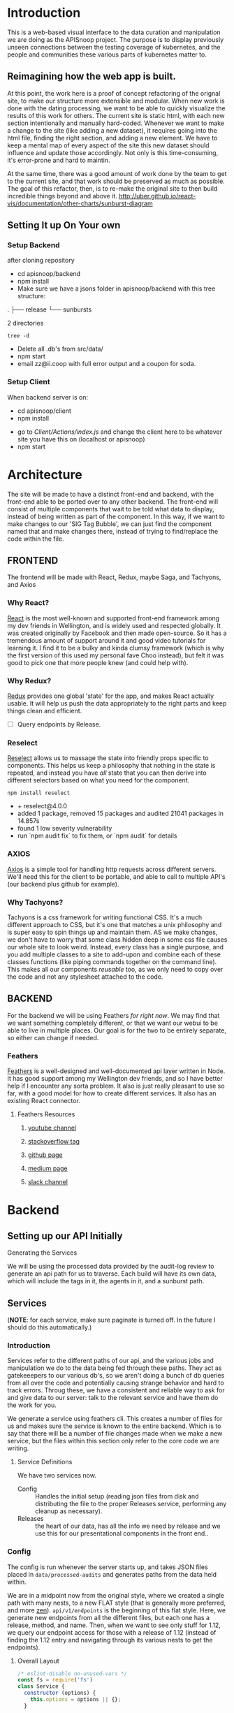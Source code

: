 #+NAME: APISnoop WebUI
#+AUTHOR: Zach Mandeville
#+EMAIL: zz@ii.coop
#+TODO: TODO(t) NEXT(n) IN-PROGRESS(i) BLOCKED(i) | DONE(d) DONE-AND-SHARED(!)
#+PROPERTY: header-args :dir (file-name-directory buffer-file-name)
#+XPROPERTY: header-args:shell :results silent
#+XPROPERTY: header-args:shell :exports code
#+XPROPERTY: header-args:shell :wrap "SRC text"
#+PROPERTY: header-args:tmate :socket "/tmp/.zz-left.isocket"
#+PROPERTY: header-args:tmate :session api:main

* Introduction
  This is a web-based visual interface to the data curation and manipulation we are doing as the APISnoop project.  The purpose is to display previously unseen connections between the testing coverage of kubernetes, and the people and communities these various parts of kubernetes matter to.
** Reimagining how the web app is built.
   At this point, the work here is a proof of concept refactoring of the orignal site, to make our structure more extensible and modular.  When new work is done with the dating processing, we want to be able to quickly visualize the results of this work for others.  The current site is static html, with each new section intentionally and manually hard-coded. Whenever we want to make a change to the site (like adding a new dataset), it requires going into the html file, finding the right section, and adding a new element.  We have to keep a mental map of every aspect of the site this new dataset should influence and update those accordingly.  Not only is this time-consuming, it's error-prone and hard to maintin.

   At the same time, there was a good amount of work done by the team to get to the current site, and that work should be preserved as much as possible.  The goal of this refactor, then, is to re-make the original site to then build incredible things beyond and above it.
http://uber.github.io/react-vis/documentation/other-charts/sunburst-diagram
** Setting It up On Your own
*** Setup Backend
 after cloning repository
- cd apisnoop/backend
- npm install
- Make sure we have a jsons folder in apisnoop/backend with this tree structure:
#+RESULTS: File Structure
:RESULTS:
.
├── release
└── sunbursts

2 directories
:END:
#+NAME: File Structure
#+BEGIN_SRC shell :dir ./backend/jsons :results output raw drawer
tree -d
#+END_SRC
- Delete all .db's from src/data/
- npm start
- email zz@ii.coop with full error output and a coupon for soda.

*** Setup Client
    When backend server is on:
    - cd apisnoop/client
    - npm install
    # - figure out how to point to subheadings
    - go to [[Client/Actions/index.js]]   and change the client here to be whatever site you have this on (localhost or apisnoop)
    - npm start

* Architecture
The site will be made to have a distinct front-end and backend, with the front-end able to be ported over to any other backend.
The front-end will consist of multiple components that wait to be told what data to display, instead of being written as part of the component.  In this way, if we want to make changes to our 'SIG Tag Bubble', we can just find the component named that and make changes there, instead of trying to find/replace the code within the file.
** FRONTEND
The frontend will be made with React, Redux, maybe Saga, and Tachyons, and Axios
*** Why React?
    [[https://reactjs.org/][React]] is the most well-known and supported front-end framework among my dev friends in Wellington, and is widely used and respected globally.  It was created originally by Facebook and then made open-source.  So it has a tremendous amount of support around it and good video tutorials for learning it.  I find it to be a bulky and kinda clumsy framework (which is why the first version of this used my personal fave Choo instead), but felt it was good to pick one that more people knew (and could help with).

*** Why Redux?
   [[https://redux.js.org/][Redux]]  provides one global 'state' for the app, and makes React actually usable.  It will help us push the data appropriately to the right parts and keep things clean and efficient.

    - [ ] Query endpoints by Release.
*** Reselect
   [[https://github.com/reduxjs/reselect][Reselect]]  allows us to massage the state into friendly props specific to components.  This helps us keep a philosophy that nothing in the state is repeated, and instead you have //all// state that you can then derive into different selectors based on what you need for the component.
   #+NAME: install Reselect
   #+BEGIN_SRC shell :dir ./client :results output list raw
npm install reselect
   #+END_SRC

   #+RESULTS: install Reselect
   - + reselect@4.0.0
   - added 1 package, removed 15 packages and audited 21041 packages in 14.857s
   - found 1 low severity vulnerability
   - run `npm audit fix` to fix them, or `npm audit` for details

*** AXIOS
   [[https://www.npmjs.com/package/axios][Axios]] is a simple tool for handling http requests across different servers.  We'll need this for the client to be portable, and able to call to multiple API's (our backend plus github for example).
*** Why Tachyons?
    Tachyons is a css framework for writing functional CSS.  It's a much different approach to CSS, but it's one that matches a unix philosophy and is super easy to spin things up and maintain them.  AS we make changes, we don't have to worry that some class hidden deep in some css file causes our whole site to look weird.  Instead, every class has a single purpose, and you add multiple classes to a site to add-upon and combine each of these classes functions (like piping commands together on the command line).  This makes all our components //reusable// too, as we only need to copy over the code and not any stylesheet attached to the code.
** BACKEND
   For the backend we will be using Feathers //for right now//.  We may find that we want something completely different, or that we want our webui to be able to live in multiple places.  Our goal is for the two to be entirely separate, so either can change if needed.
*** Feathers
    [[https://feathersjs.com/][Feathers]] is a well-designed and well-documented api layer written in Node.  It has good support among my Wellington dev friends, and so I have better help if I encounter any sorta problem.  It also is just really pleasant to use so far, with a good model for how to create different services.  It also has an existing React connector.
**** Feathers Resources
***** [[https://www.youtube.com/playlist?list=PLwSdIiqnDlf_lb5y1liQK2OW5daXYgKOe][youtube channel]]
***** [[https://stackoverflow.com/questions/tagged/feathersjs][stackoverflow tag]]
***** [[https://github.com/issues?utf8=%25E2%259C%2593&q=is%253Aopen+is%253Aissue+user%253Afeathersjs+][github page]]
***** [[https://blog.feathersjs.com/][medium page]]
***** [[http://slack.feathersjs.com/][slack channel]]

* Backend
** Setting up our API Initially
**** Generating the Services
     We will be using the processed data provided by the audit-log review to generate an api path for us to traverse.  Each build will have its own data, which will include the tags in it, the agents in it, and a sunburst path.
** Services
   (**NOTE**: for each service, make sure paginate is turned off.  In the future I should do this automatically.)
*** Introduction

Services refer to the different paths of our api, and the various jobs and manipulation we do to the data being fed through these paths.  They act as gatekeeepers to our various db's, so we aren't doing a bunch of db queries from all over the code and potentially causing strange behavior and hard to track errors.  Throug these, we have a consistent and reliable way to ask for and give data to our server: talk to the relevant service and have them do the work for you.

We generate a service using feathers cli.  This creates a number of files for us and makes sure the service is known to the entire backend.  Which is to say that there will be a number of file changes made when we make a new service, but the files within this section only refer to the core code we are writing.
**** Service Definitions
   We have two services now.
 - Config :: Handles the initial setup (reading json files from disk and distributing the file to the proper Releases service, performing any cleanup as necessary).
 - Releases ::  the heart of our data, has all the info we need by release and we use this for our presentational components in the front end..
*** Config
    :PROPERTIES:
    :header-args: :noweb yes :tangle ./backend/src/services/config/config.class.js
    :END:
   The config is run whenever the server starts up, and takes JSON files placed in ~data/processed-audits~ and generates paths from the data held within.

   We are in a midpoint now from the original style, where we created a single path with many nests, to a new FLAT style (that is generally more preferred, and more [[https://zen-of-python.info/][zen]]).  ~api/v1/endpoints~ is the beginning of this flat style.  Here, we generate new endpoints from all the different files, but each one has a release, method, and name.  Then, when we want to see only stuff for 1.12, we query our endpoint access for those with a release of 1.12 (instead of finding the 1.12 entry and navigating through its various nests to get the endpoints).
**** Overall Layout
     #+NAME: config.class.js layout
     #+BEGIN_SRC js
       /* eslint-disable no-unused-vars */
       const fs = require('fs')
       class Service {
         constructor (options) {
           this.options = options || {};
         }

         async setup (app, params) {
           populateReleases(app,'./data/processed-audits')
         }
       }

       <<Define populateReleases>>

       module.exports = function (options) {
         return new Service(options);
       };

       module.exports.Service = Service;
    #+END_SRC

We only have a single method here, which is setup.  We don't want this to be an accessible path, we are just using it to run through commands when the server first starts up.  In this case, we run a command that looks in a directory for processed JSons and puts each file into its own entry in our releases api path.
**** Define populateReleases
     #+NAME: Define populateReleases
     #+BEGIN_SRC js :tangle no
       function populateReleases (app, dir)  {
         var processedAudits = fs.readdirSync(dir)
         for (var i = 0; i < processedAudits.length; i++) {
           var fileName = processedAudits[i]
           var releaseJson = fs.readFileSync(`${dir}/${fileName}`, 'utf-8')
           var releaseData = JSON.parse(releaseJson)
           addEntryToEndpointService(app, fileName, releaseData)
           addEntryToTestService(app, fileName, releaseData)
         }
       }

       // I think we will not need this soon.
       async function addEntryToReleaseService (app, fileName, releaseData) {
         var service = app.service('/api/v1/releases')
         var name = fileName.replace('-processed-audit.json', '')
         var existingEntry = await service.find({query:{name}})
         if (existingEntry.length === 0) {
           service.create({name: name, data: releaseData})
         } else {
           service.update(existingEntry[0]._id, {name: name, data: releaseData})
         }
       }

       async function addEntryToEndpointService (app, fileName, releaseData) {
         var service = app.service('/api/v1/endpoints')
         var release = fileName.replace('-processed-audit.json', '')
         var endpointNames = Object.keys(releaseData.endpoints)
         for (var endpointName of endpointNames) {
           var endpointMethods = Object.keys(releaseData.endpoints[endpointName])
           for (var endpointMethod of endpointMethods) {
             var rawEndpoint = releaseData.endpoints[endpointName][endpointMethod]
             var endpoint = {
               name: endpointName,
               method: endpointMethod,
               release: release,
               level: rawEndpoint.level,
               test_tags: rawEndpoint.test_tags,
               description: rawEndpoint.desc,
               path: rawEndpoint.path,
               category: rawEndpoint.cat,
               isTested: rawEndpoint.counter > 0
             }
             // An endpoint is unique by name, release, method.
             var existingEntry = await service.find({
               query:{
                 name: endpoint.name,
                 method: endpoint.method,
                 release: endpoint.release
               }
             })
             if (existingEntry.length === 0) {
               await service.create(endpoint)
             } else {
               await service.update(existingEntry[0]._id, endpoint)
             }
           }
         }
       }

       async function addEntryToTestService (app, fileName, releaseData) {
         var service = app.service('/api/v1/tests')
         var release = fileName.replace('-processed-audit.json', '')
         var testNames = Object.keys(releaseData.test_sequences)
         for (var testName of testNames) {
           var testSequence = releaseData.test_sequences[testName]
           var test = {
             name: testName,
             sequence: testSequence,
             release: release
           }
           // An test is unique by testName and Release.
           var existingEntry = await service.find({
             query:{
               name: test.name,
               release: test.release
             }
           })
           if (existingEntry.length === 0) {
             await service.create(test)
           } else {
             await service.update(existingEntry[0]._id, test)
           }
         }
       }

     #+END_SRC

     This will read the file and send the data to our releases service, but releaes will reject it by default because some of the fiels in the data have periods and our database does not like that.  So we add a hook to Releases that takes this data given to it and changes it's peirods to underscores before trying to add it to the database.  We generated the hook using feathers/cli, setting it to be before any create or update action...meaning it manipualtes the file BEFORE it is added to the db through CREATE or UPDATE
*** Releases
    The file that handles this service is boilerplate feathers, so we will use this section to write and discuss the hooks used as part of the releases service.
**** cleanReleaseData
     :PROPERTIES:
     :header-args: :noweb yes :tangle ./backend/src/hooks/clean-release-data.js
     :END:
    #+NAME clean-release-data.js
    #+BEGIN_SRC js
      const _ = require('lodash')

      module.exports = function (options = {}) {
        return async context => {
          var data = context.data.data
          data = cleanUp(data)
          context.data = {name: context.data.name, data: data}
          return context;
        }
      }

      function cleanUp (obj) {
        var cleanObj = {}
        for (key in obj) {
          if (_.isPlainObject(obj[key])) {
            cleanObj[key.replace(/\./g,'_')] = cleanUp(obj[key])
          } else {
            cleanObj[key.replace(/\./g,'_')] = obj[key]
          }
        }
        return cleanObj
      }
    #+END_SRC

* Client
  :PROPERTIES:
  :header-args: :dir ./client
  :END:
  The client will be all the files that bundle up into a bundle.js file that is called on our index.html page.  In other words, the FRONTEND
** Running the Client
  In the web ui folder:
 ===
 cd client
 npm install
 npm start
 ===
 Then navigate to localhost:3000, if it isn't already opened for you.
** File Structure

    Our client is set up as so...
    #+NAME: Our Directory Structure
    #+BEGIN_SRC shell :dir ./client :results output verbatim drawer replace
   tree  -I 'node_modules' -d
    #+END_SRC

    #+RESULTS: Our Directory Structure
    :RESULTS:
    .
    ├── public
    └── src
        ├── actions
        ├── components
        ├── css
        ├── lib
        ├── pages
        ├── reducers
        └── selectors

    9 directories
    :END:

    The core work is done in the src folder. Public holds our stylesheets and assets, and build holds everything when we set it up for production.

 Within our Src, file:
 - Actions manage calls to the app's state, requesting new data.
 - Components are modular parts of our UI, like dropdown boxes and navbars and such.
 - Pages are collections of components that display based on the route of the site and the actions of the user.  They are similar to html pages.
 - reducers listens to actions and the payload of data they contain and reducer that data into a single state tree for the app.  This is the data being called upon in the components.
 - Sagas are not being used yet.
** Setup
*** Creation
**** initial react app
     We are going to use the default app style (because we want this to be familiar to others), and luckily there's an npm module to create react apps for us to do just that!
     #+NAME: Create React App
     #+BEGIN_SRC sh :dir ./client :results output
       npx create-react-app client
     #+END_SRC
     #+RESULTS: Create React App
**** dependencies
     :PROPERTIES:
     :header-args: :noweb yes :dir ./client
     :END:
    We want to add some adaptors for react to use redux //and// feathers //and// tachyons
    #+NAME: install dependencies
    #+BEGIN_SRC shell :results output verbatim drawer
      npm install --save \
          @feathersjs/client \
          feathers-localstorage \
          feathers-redux \
          react-dom \
          react-redux \
          react-router \
          react-router-redux \
          react-router-dom \
          redux \
          redux-thunk \
          redux-devtools-extension \
          redux-saga \
          superagent \
          d3
    #+END_SRC

    #+RESULTS: install dependencies
    :RESULTS:
    + react-dom@16.5.2
    + react-router@4.3.1
    + feathers-localstorage@3.0.0
    + react-redux@5.0.7
    + redux@4.0.0
    + superagent@4.0.0-beta.5
    + redux-saga@0.16.0
    + react-router-redux@4.0.8
    + @feathersjs/client@3.7.3
    added 11 packages from 11 contributors, updated 5 packages and audited 14613 packages in 12.257s
    found 0 vulnerabilities

    :END:
**** file structure
     Within our client we want to manage our various components, the actions they can call upon, and the reducers that turn all these actions into a single state of the app. These dont' come with the basic react app, so we'll create them.
     We also want to delete any of the default react icons or CSS stuff and move our App.js into a component (cos that's what it is.
     #+BEGIN_SRC sh :results output
       cd src
       rm App.css index.css logo.svg
       mkdir components actions reducers sagas
       mv App.js components
       cd ..
       tree -I 'node_modules'
     #+END_SRC
     #+RESULTS:
     #+begin_example
     .
     ├── README.md
     ├── package-lock.json
     ├── package.json
     ├── public
     │   ├── favicon.ico
     │   ├── index.html
     │   └── manifest.json
     ├── src
     │   ├── App.test.js
     │   ├── actions
     │   ├── components
     │   │   └── App.js
     │   ├── index.js
     │   ├── reducers
     │   ├── registerServiceWorker.js
     │   └── sagas
     └── yarn.lock

     5 directories, 11 files
     #+end_example

*** Adding Tachyons
    We want to bring tachyons right into our app, installing it through node.  This way we have full access to the css library without relying on outside links and this library is as up-to-date as possible(or rather, v. easy to stay up to date.)  I am following the guide for react that tachyons listed[[https://github.com/tachyons-css/tachyons-and-react][ on their github page.]]
**** Install Tachyons and Sheetify
     I wont' be using sheetify right now, but the goal is to use it upon a refactor (when we've moved away from webpack to browseriy)
     #+NAME: Install Tachyons
     #+BEGIN_SRC shell :dir ./client :results output verbatim drawer
       npm install --save tachyons tachyons-cli sheetify
     #+END_SRC

     #+RESULTS: Install Tachyons
     :RESULTS:
     + tachyons-cli@1.3.2
     + tachyons@4.11.1
     + sheetify@7.3.3
     added 31 packages from 18 contributors, updated 2 packages, moved 3 packages and audited 20856 packages in 29.843s
     found 1 low severity vulnerability
       run `npm audit fix` to fix them, or `npm audit` for details
     :END:
**** Find Home for CSS
     #+NAME: Find Home for CSS
     #+BEGIN_SRC shell :dir ./client/src :results output verbatim drawer
       mkdir css
       echo '@import "tachyons"' > css/app.css
       tree css
     #+END_SRC

     #+RESULTS: Find Home for CSS
     :RESULTS:
     css
     └── app.css

     0 directories, 1 file
     :END:
**** Add CSS scripts
 I'll add a couple additions to our package.json (this is best outlined in the github link)
** index.js
   :PROPERTIES:
   :header-args: :noweb yes :tangle ./client/src/index.js
   :END:
   The entry point of the app.  This is what gets mounted to our index.html page, and then leads us into the rest of the frontend.  So we want to make a nice package to mount that has our redux store and our react app bundled up together.
*** Requirements
    #+NAME: Requirements
    #+BEGIN_SRC js
      import React from 'react'
      import ReactDOM from 'react-dom'
      import { BrowserRouter } from 'react-router-dom'
      import './index.css'

      import {Provider} from 'react-redux'

      import App from './components/App'
      import store from './store.js'
      import registerServiceWorker from './lib/service-workers'

    #+END_SRC
*** index mounted to dom.
Here we define the wrapped up chunk of code that will be mounted to the 'root' id in our index.html page, and flower into the full app
#+NAME: main index.js
#+BEGIN_SRC js
  ReactDOM.render(
      <BrowserRouter>
      <Provider store={store}>
      <App />
      </Provider>
      </BrowserRouter>,
    document.getElementById('root')
  )
    registerServiceWorker()
#+END_SRC
** Our App(app.js)
   :PROPERTIES:
   :header-args: :noweb yes :tangle ./client/src/components/App.js
   :END:
***** Introduction
    The app component is often seen as the 'layout template' for the frontend.  Anything we want to be displayed at all times should go here (e.g. a header and navbar).  The app component will also handle the navigation between the different components, based on routes given.

    This is a 'single-page-app' which means: to the server, we are only showing a single html page, the index.html.  Within this page we have javascript code running that renders different views dynamically, based on what the site visitor wants to see.  We can give these views the format of a URL, so it appears like we are going to different pages within apisnoop (and so we can share specific urls to others), but it's all really a continually transforming bit of Javascript.
***** Requirements
   #+NAME: Import React
   #+BEGIN_SRC js
     import React, { Component } from 'react'
     import { connect } from 'react-redux'
     import { Route } from 'react-router-dom'
     import { createStructuredSelector } from 'reselect'


     import { selectReleaseNamesFromEndpoints, selectIsEndpointsReady } from '../selectors'
     import { fetchEndpoints } from '../actions/endpoints'
     import { doFetchTests } from '../actions/tests'
     import { changeActiveRoute } from '../actions/routes'

     import Header from './header'
     import Footer from './footer'
     import ReleasesList from './releases-list.js'
     import MainPage from '../pages/main-page.js'
   #+END_SRC
 We'll start by bringing in React and its Component class-we inherit all the features of this class when we render our own components, which gives them all the power we may not see at first.  We also bring in connect, which will connect our react ui to the front-end's state; which lets us dynamically change what's displayed based on the data being fed it.

We are doing this because we want to have navigation links for the different releases, that will show a sunburst graph per release.  We don't know what these release_names will be though, and so we'll fetch them from the db and dynamically build our navlinks from them.

 Next, we'll bring in react's smart navigation.  These are what make the app appear to be multiple pages.

We will grab our release names from the database and use that to build out our navigation links dynamically.


 Lastly, we bring in our different pages, which we can navigate between using a nice lil' tab and navlinks..

I think this will end up that we use MainPage multiple times, feeding in props as url params.  So the main page will always show a sunburst graph, and a list of tests to click into, but what data is being fed that is based on the route we are going on.

***** The overall Layout
      The general shape of this template is here:
    #+NAME: App Layout
    #+BEGIN_SRC js
      class App extends Component {
        componentDidMount(){
          this.props.fetchEndpoints()
          this.props.doFetchTests()
        }

        render(){
          const {releaseNames, endpointsReady, changeActiveRoute } = this.props

          return (
            <div id='app'>
              <Header />
              {endpointsReady &&
               <ReleasesList
                 releases={releaseNames}
                 selected='master'
                 changeActiveRoute={changeActiveRoute}
               /> }
        <Route exact path='/' component={MainPage} />
        <Route exact path='/:release' component={MainPage} />
              <Footer />
            </div>
          )
        }
      }

      export default connect(
        createStructuredSelector({
          releaseNames: selectReleaseNamesFromEndpoints,
          endpointsReady: selectIsEndpointsReady
        }),
        {fetchEndpoints,
         doFetchTests,
         changeActiveRoute})(App)
    #+END_SRC

** Pages
    We are following a convention where, if a component acts as its own route and holds many different components within it, then it's called a page.  Think of navigating between different pages in a site, and each one is made up of several diff. section.  It is the same here, just that we are navigating between JS dispalying different Page components.
**** MainPage
     :PROPERTIES:
     :header-args: :noweb yes :tangle ./client/src/pages/main-page.js
     :END:
     This page will hold the different areas for release--it's sunburst, and its list of test names.  We can add additional Segments here too, as our visualizations expand.
       #+BEGIN_SRC js
         import React, { Component } from 'react'
         import { connect } from 'react-redux'
         import { createStructuredSelector } from 'reselect'

         import { focusChart, unfocusChart } from '../actions/charts'
         import { doChooseActiveTest } from '../actions/tests'

         import {
           selectActiveRoute,
           selectActiveTest,
           selectEndpointsWithTestCoverage,
           selectFocusPathAsArray,
           selectFocusPathAsString,
           selectInteriorLabel,
           selectReleaseNamesFromEndpoints,
           selectRouteChange,
           selectIsSunburstReady,
           selectIsTestsReady,
           selectSunburstByReleaseWithSortedLevel,
           selectTestsByReleaseAndName
         } from '../selectors'

         import SunburstSegment from '../components/sunburst-segment'
         import TestsContainer from '../components/tests-container'

         class MainPage extends Component {
           render(){
             const {
               activeRoute,
               activeTest,
               doChooseActiveTest,
               focusChart,
               focusPath,
               focusPathAsString,
               interiorLabel,
               isSunburstReady,
               isTestsReady,
               routeChange,
               sunburstByRelease,
               testsByRelease
             } = this.props

             const releaseBasedOnRoute = this.props.location.pathname.replace('/','')

             return (
                 <main id='main-splash' className='min-vh-100'>
                 <h2>You are doing a good job.</h2>
                 {isSunburstReady && <SunburstSegment
                  sunburst={{
                    data: routeChange ? sunburstByRelease.dataByRelease[activeRoute]
                      : sunburstByRelease.dataByRelease[releaseBasedOnRoute]
                  }}
                  focusChart={focusChart}
                  unfocusChart={this.props.unfocusChart}
                  release= {activeRoute}
                  focusPath={focusPath}
                  focusPathAsString={focusPathAsString}
                  interiorLabel={interiorLabel}
                  />
                 }
               {(isTestsReady && testsByRelease[activeRoute]) &&
                <div>
                 <TestsContainer
                   tests={testsByRelease[activeRoute]}
                   activeTest={activeTest}
                   chooseActiveTest={doChooseActiveTest}
                 />
                </div>}
               </main>
             )
           }
         }

         export default connect(
           createStructuredSelector({
             activeRoute: selectActiveRoute,
             activeTest: selectActiveTest,
             endpoints: selectEndpointsWithTestCoverage,
             focusPath: selectFocusPathAsArray,
             focusPathAsString: selectFocusPathAsString,
             isSunburstReady: selectIsSunburstReady,
             isTestsReady: selectIsTestsReady,
             interiorLabel: selectInteriorLabel,
             releaseNames: selectReleaseNamesFromEndpoints,
             routeChange: selectRouteChange,
             sunburstByRelease: selectSunburstByReleaseWithSortedLevel,
             testsByRelease: selectTestsByReleaseAndName
           }),
           {doChooseActiveTest,
            focusChart,
            unfocusChart
            })(MainPage)
       #+END_SRC

       #+RESULTS:

** Components
The various visual parts of the app.  For the most part, we want these to be as dumb as possible--they present the stuff they're given, and if they have to do any interactive stuff it remains contained to within itself.  Any other changes should be handled outside of the component through actionCreators our and reducer updating the global state of the app.  In other words, the components display the state as it is now, and they can trigger events which update the state, but they always simply display it as it is now.
*** Header
    :PROPERTIES:
    :header-args: :noweb yes :tangle ./client/src/components/header.js
    :END:
    The classic APISnoop header, rendered in short and sweet tachyons
    #+NAME: Header
    #+BEGIN_SRC js
      import React from 'react'

      export default () => (
          <header className='flex flex-row pt2 pb2 pl4 pr4 items-center justify-between bg-light-gray black shadow-3'>
            <div id='logo' className= 'flex flex-wrap items-center'>
            <img className='h2' src='./apisnoop_logo_v1.png' alt='logo for apisnoop, a magnifying glass with a sunburst graph inside.' />
            <h1 className='ma0 f4 fw4 pl2 avenir'>APISnoop</h1>
            </div>
            <div id='source-code' className='flex items-center'>
              <svg xmlns="http://www.w3.org/2000/svg" width="16" height="16" viewBox="0 0 16 16"><path fillRule="evenodd" d="M8 0C3.58 0 0 3.58 0 8c0 3.54 2.29 6.53 5.47 7.59.4.07.55-.17.55-.38 0-.19-.01-.82-.01-1.49-2.01.37-2.53-.49-2.69-.94-.09-.23-.48-.94-.82-1.13-.28-.15-.68-.52-.01-.53.63-.01 1.08.58 1.23.82.72 1.21 1.87.87 2.33.66.07-.52.28-.87.51-1.07-1.78-.2-3.64-.89-3.64-3.95 0-.87.31-1.59.82-2.15-.08-.2-.36-1.02.08-2.12 0 0 .67-.21 2.2.82.64-.18 1.32-.27 2-.27.68 0 1.36.09 2 .27 1.53-1.04 2.2-.82 2.2-.82.44 1.1.16 1.92.08 2.12.51.56.82 1.27.82 2.15 0 3.07-1.87 3.75-3.65 3.95.29.25.54.73.54 1.48 0 1.07-.01 1.93-.01 2.2 0 .21.15.46.55.38A8.013 8.013 0 0 0 16 8c0-4.42-3.58-8-8-8z"/></svg>
              <a href='https://github.com/cncf/apisnoop' title='github repo for apisnoop' className='link f7 pl1'>Source Code</a>
            </div>
          </header>
      )
    #+END_SRC

    #+RESULTS: Header

*** Footer
    :PROPERTIES:
    :header-args: :noweb yes :tangle ./client/src/components/footer.js
    :END:
    The classic APISnoop header, rendered in short and sweet tachyons
    #+NAME: Header
    #+BEGIN_SRC js
      import React from 'react'

      export default () => (
          <footer className='flex flex-row pt2 pb2 pl4 pr4 items-center justify-between bg-black black shadow-3'>
            <div id='logo' className= 'flex flex-wrap items-center'>
            <img className='mw2' src='./apisnoop_logo_v1.png' alt='logo for apisnoop, a magnifying glass with a sunburst graph inside.' />
            <h1 className='ma0 f4 fw4 pl2 avenir'>APISnoop</h1>
            </div>
            <div id='source-code' className='flex items-center'>
              <svg xmlns="http://www.w3.org/2000/svg" width="16" height="16" viewBox="0 0 16 16"><path fillRule="evenodd" d="M8 0C3.58 0 0 3.58 0 8c0 3.54 2.29 6.53 5.47 7.59.4.07.55-.17.55-.38 0-.19-.01-.82-.01-1.49-2.01.37-2.53-.49-2.69-.94-.09-.23-.48-.94-.82-1.13-.28-.15-.68-.52-.01-.53.63-.01 1.08.58 1.23.82.72 1.21 1.87.87 2.33.66.07-.52.28-.87.51-1.07-1.78-.2-3.64-.89-3.64-3.95 0-.87.31-1.59.82-2.15-.08-.2-.36-1.02.08-2.12 0 0 .67-.21 2.2.82.64-.18 1.32-.27 2-.27.68 0 1.36.09 2 .27 1.53-1.04 2.2-.82 2.2-.82.44 1.1.16 1.92.08 2.12.51.56.82 1.27.82 2.15 0 3.07-1.87 3.75-3.65 3.95.29.25.54.73.54 1.48 0 1.07-.01 1.93-.01 2.2 0 .21.15.46.55.38A8.013 8.013 0 0 0 16 8c0-4.42-3.58-8-8-8z"/></svg>
              <a href='https://github.com/cncf/apisnoop' title='github repo for apisnoop' className='link f7 pl1'>Source Code</a>
            </div>
          </footer>
      )
    #+END_SRC

    #+RESULTS: Header

*** Sunburst
**** Sunburst Segment
     :PROPERTIES:
     :header-args: :noweb yes :tangle ./client/src/components/sunburst-segment.js
     :END:
     This is the section of the site dedicated to the sunburst, including any additional text we want to include or a nice header or anything like that.
     #+NAME: Sunburst Segment
     #+BEGIN_SRC js
       import React, { Component } from 'react'
       import SunburstChart from './sunburst-chart'


       class SunburstSegment extends Component {
         render() {
           const {endpoints,
                  focusChart,
                  focusPath,
                  focusPathAsString,
                  interiorLabel,
                  sunburst,
                  unfocusChart} = this.props

           return (
               <div id='sunburst-segment' className='bg_washed-red pa4 flex'>
               <div id='sunburst'>
               <h2>{this.props.release}</h2>
               {focusPathAsString.length > 0   ?
                <div>{focusPathAsString}</div> :
                <div>'Hover over Chart for Path'</div>
               }
               <SunburstChart
             sunburst={sunburst}
             endpoints={endpoints}
             focusChart={focusChart}
             focusPath={focusPath}
             focusPathAsString={focusPathAsString}
             interiorLabel={interiorLabel}
             unfocusChart={unfocusChart}
               />
               </div>
               <div id='test-tags'>
               {(interiorLabel && interiorLabel.test_tags) &&
                <ul className='list ph3 ph5-ns pv4'>
                  {displayTestTags(interiorLabel.test_tags)}
                </ul>
               }
               </div>
             </div>
           )

           function displayTestTags (testTags) {
             return testTags.map(testTag => {
               return (<li key={testTag} className='dib mr1 mb2' >
                       <p className='f6 f5-ns b db pa2 link dim dark-gray ba b--black-20'>
                       {testTag}
                       </p>
                       </li>)
             })
           }
         }
       }

       export default SunburstSegment
     #+END_SRC
**** Sunburst Chart
     :PROPERTIES:
     :header-args: :noweb yes :tangle ./client/src/components/sunburst-chart.js
     :END:
     We are passing a single prop to this, sunburst, which was created by our selector.  It is divided in {name, children} with the organization of level > category > name + method.  For the name+method there is an additional thing.


     #+NAME: sunburst-chart.js
     #+BEGIN_SRC js
       import React from 'react'
       import { Sunburst, LabelSeries } from 'react-vis'
       import { get, includes } from 'lodash'

       const LABEL_STYLE = {
         PERCENTAGE: {
           fontSize: '1.3em',
           textAnchor: 'middle'
         },
         FRACTION: {
           fontSize: '1.2em,',
           textAnchor: 'middle'
         },
         PATH: {
           fontSize: '1em',
           textAnchor: 'middle'
         },
         DESCRIPTION: {
           fontSize: '0.9em',
           textAnchor: 'middle'
         }
       }

       export default function SunburstChart (props) {

         const {
           focusChart,
           focusPath,
           interiorLabel,
           sunburst,
           unfocusChart
         } = props

         if (sunburst == null) return null
         return(
             <div className="sunburst-wrapper">
             <Sunburst
           hideRootNode
           colorType="literal"
           data={sunburst.data}
           getColor={node => determineColor(node)}
           height={500}
           width={500}
           onValueMouseOver={handleMouseOver}
           onValueMouseOut={handleMouseOut}
           onValueClick={handleClick}
             >
             {(interiorLabel && interiorLabel.percentage) &&
              <LabelSeries
              data={[
                {x: 0, y: 60, label: interiorLabel.percentage, style: LABEL_STYLE.PERCENTAGE},
                {x: 0, y: 0, label: interiorLabel.ratio, style: LABEL_STYLE.FRACTION},
                {x: 0, y: -20, label: 'total tested', style: LABEL_STYLE.PATH}
              ]}
              />}
           {(interiorLabel && interiorLabel.description) &&
            <LabelSeries
            data={[
              {x: 0, y: 0, label: interiorLabel.description, style: LABEL_STYLE.DESCRIPTION}
            ]}
            />}
           </Sunburst>
           </div>
         )

         function determineColor (node) {
           if (focusPath.length > 0) {
             if (node.parent && includes(focusPath, node.name) && includes(focusPath, node.parent.data.name)) {
               return node.color
             } else {
               return node.color + '19'
             }
           }
           return node.color
         }

         function handleMouseOver (node, event) {
           focusChart(getKeyPath(node))
         }

         function handleMouseOut () {
           unfocusChart()
         }

         function handleClick (node) {
         }

         function getKeyPath (node) {
           if (!node.parent) {
             return ['root'];
           }
           var nodeKey = get(node, 'data.name') || get(node, 'name')
           var parentKeyPath = getKeyPath(node.parent)
           return [...parentKeyPath, nodeKey]
         }
       }
     #+END_SRC

     #+RESULTS: sunburst-chart.js

*** Filter List
    :PROPERTIES:
    :header-args: :noweb yes :tangle ./client/src/components/filters-list.js
    :END:
    #+NAME: filters-list.js
    #+BEGIN_SRC js
      import React, { Component } from 'react'

      class FiltersList extends Component {
        constructor (props) {
          super(props)
          this.optionsList = this.optionsList.bind(this)
        }

        optionsList (options) {
           var formattedNames = options.map(name => {
             return name.replace(/[\[\]]/g,'').replace(/_/g,'.')
           })
          var selected = this.props.selected.map(selection => {
            return selection.replace(/_/g,'.') //.replace(/^/,'[').replace(/$/,']')
          })
          return formattedNames.map(name => {
            console.log({name, selected})
            if (selected.includes(name)) {
              return(
                  <a className="f6 ml1 mr1 grow no-underline br-pill ba ph2 pv2 mb2 dib pink" href="#0" key={`filter_${name}`}>{name}</a>
              )
            } else {
              return (
                  <a className="f6 ml1 mr1 grow no-underline br-pill ba ph2 pv2 mb2 dib silver" href="#0" key={`filter_${name}`}>{name}</a>
              )
            }
          })
        }

          render () {
            console.log({filterProps: this.props})
            return (
                <div className="ph3 mt4">
                <h1 className="f6 fw6 ttu tracked">{this.props.context}</h1>
                {this.optionsList(this.props.options)}
              </div>
            )
          }
        }

        export default FiltersList
    #+END_SRC

   Is expecting:
- context :: a string that determines the header of the list
- selected ::  an array of strings, for the options selected by default
- options :: an array of options we will create buttons for.
*** Releases List
    :PROPERTIES:
    :header-args: :noweb yes :tangle ./client/src/components/releases-list.js
    :END:
    #+NAME: releases-list.js
    #+BEGIN_SRC js
      import React, { Component } from 'react'
      import { NavLink } from 'react-router-dom'

      class ReleasesList extends Component {
        constructor (props) {
          super(props)
          this.optionsList = this.optionsList.bind(this)
          this.handleClick = this.handleClick.bind(this)
        }

        optionsList (options) {
          return options.map(option => {
            return(
                <NavLink
                  className="f6 ml1 mr1 grow no-underline br-pill ba ph2 pv2 mb2 dib pink"
                  exact to={option}
                  key={`release_${option}`}
                  onClick={this.handleClick}
                >
                {option}
              </NavLink>
            )
          })
        }

        render () {
          return (
              <div className="ph3 mt4">
              <h1 className="f6 fw6 ttu tracked">Releases</h1>
              {this.optionsList(this.props.releases)}
              </div>
          )
        }

        handleClick (e) {
          this.props.changeActiveRoute(e.target.innerText)
        }
      }


      export default ReleasesList
    #+END_SRC

    #+RESULTS: releases-list.js

   Is expecting:
- context :: a string that determines the header of the list
- selected ::  an array of strings, for the options selected by default
- options :: an array of options we will create buttons
*** Tests
**** Tests Container
     :PROPERTIES:
     :header-args: :noweb yes :tangle ./client/src/components/tests-container.js
     :END:
   This would be a two pane container.  On one side is the list of tests and the other would be the api endpoints each tests hit.
   We are sending our testsByRelease into it, which is filled with Objects, each name being a testName and then each of these being filled with a sequence of api's hit.  The sequence is an array of arrays, each array having 5 parts in it:
- timestamp,
- level,
- category,
- method
- api endpoint

#+NAME: Tests Container
#+BEGIN_SRC js
  import React from 'react'
  import EndpointHitList from './endpoint-hit-list'

  export default function TestsContainer ({tests, activeTest, chooseActiveTest}) {
    const testNames = Object.keys(tests)

    return (
        <div id='test-container' class="cf">
        <div className="fl w-100 w-50-ns bg-near-white tc pa3 pa5-ns">
            <h2>Tests</h2>
        <ul className='list pl0 measure center'>{listTests(testNames)}</ul>
          </div>
          <div className="fl w-100 w-50-ns bg-light-gray tc">
        <EndpointHitList test={activeTest}/>
          </div>
        </div>
    )

    function listTests (testNames) {
      return testNames.map(testName => {
        var test = tests[testName]
        return <li key={test.id}
                 onClick={() =>handleClick(test)}
                 className='lh-copy pv3 ba bl-0 bt-0 br-0 b--dotted b--black-30'
               >{test.name}</li>
      })
    }

    function handleClick (test) {
      chooseActiveTest(test)
    }
  }
#+END_SRC
**** Tests List
**** Endpoint Hit List
     :PROPERTIES:
     :header-args: :noweb yes :tangle ./client/src/components/endpoint-hit-list.js
     :END:
     Takes the activeTest selector, which includes the test Name, it's ID, and its sequence.
   #+NAME: Endpoint Hit List
   #+BEGIN_SRC js
     import React from 'react'
     import { size } from 'lodash'

     export default function EndpointHitList({test}) {

       if(size(test) <= 0) {
         return (
             <div>
             <h2>Click Test to see Endpoints Hit</h2>
             </div>
         )
       }

       return (
           <div>
           <h2>Endpoints Hit</h2>
           <p>For</p>
           <h3>{test.name}</h3>
           <ul>{listEndpoints(test.sequence)}</ul>
           </div>
       )

       function listEndpoints (sequence) {
         return sequence.map(data => {
           var step = {
             timestamp: data[0],
             level: data[1],
             category: data[2],
             method: data[3],
             endpoint: data[4]
           }
           return(
               <li>
               <strong>{step.timestamp}</strong>
               <p>{step.level} / {step.category} / {step.method} / {step.endpoint} </p>
               </li>
           )
         })
       }
     }
   #+END_SRC

** Lib
*** Service workers
    :PROPERTIES:
    :header-args: :noweb yes :tangle ./client/src/lib/service-workers.js
    :END:
    #+BEGIN_SRC js
      // In production, we register a service worker to serve assets from local cache.

      // This lets the app load faster on subsequent visits in production, and gives
      // it offline capabilities. However, it also means that developers (and users)
      // will only see deployed updates on the "N+1" visit to a page, since previously
      // cached resources are updated in the background.

      // To learn more about the benefits of this model, read https://goo.gl/KwvDNy.
      // This link also includes instructions on opting out of this behavior.

      const isLocalhost = Boolean(
        window.location.hostname === 'localhost' ||
          // [::1] is the IPv6 localhost address.
        window.location.hostname === '[::1]' ||
          // 127.0.0.1/8 is considered localhost for IPv4.
        window.location.hostname.match(
          /^127(?:\.(?:25[0-5]|2[0-4][0-9]|[01]?[0-9][0-9]?)){3}$/
        )
      );

      export default function register() {
        if (process.env.NODE_ENV === 'production' && 'serviceWorker' in navigator) {
          // The URL constructor is available in all browsers that support SW.
          const publicUrl = new URL(process.env.PUBLIC_URL, window.location);
          if (publicUrl.origin !== window.location.origin) {
            // Our service worker won't work if PUBLIC_URL is on a different origin
            // from what our page is served on. This might happen if a CDN is used to
            // serve assets; see https://github.com/facebookincubator/create-react-app/issues/2374
            return;
          }

          window.addEventListener('load', () => {
            const swUrl = `${process.env.PUBLIC_URL}/service-worker.js`;

            if (!isLocalhost) {
              // Is not local host. Just register service worker
              registerValidSW(swUrl);
            } else {
              // This is running on localhost. Lets check if a service worker still exists or not.
              checkValidServiceWorker(swUrl);
            }
          });
        }
      }

      function registerValidSW(swUrl) {
        navigator.serviceWorker
          .register(swUrl)
          .then(registration => {
            registration.onupdatefound = () => {
              const installingWorker = registration.installing;
              installingWorker.onstatechange = () => {
                if (installingWorker.state === 'installed') {
                  if (navigator.serviceWorker.controller) {
                    // At this point, the old content will have been purged and
                    // the fresh content will have been added to the cache.
                    // It's the perfect time to display a "New content is
                    // available; please refresh." message in your web app.
                    console.log('New content is available; please refresh.');
                  } else {
                    // At this point, everything has been precached.
                    // It's the perfect time to display a
                    // "Content is cached for offline use." message.
                    console.log('Content is cached for offline use.');
                  }
                }
              };
            };
          })
          .catch(error => {
            console.error('Error during service worker registration:', error);
          });
      }

      function checkValidServiceWorker(swUrl) {
        // Check if the service worker can be found. If it can't reload the page.
        fetch(swUrl)
          .then(response => {
            // Ensure service worker exists, and that we really are getting a JS file.
            if (
              response.status === 404 ||
                response.headers.get('content-type').indexOf('javascript') === -1
            ) {
              // No service worker found. Probably a different app. Reload the page.
              navigator.serviceWorker.ready.then(registration => {
                registration.unregister().then(() => {
                  window.location.reload();
                });
              });
            } else {
              // Service worker found. Proceed as normal.
              registerValidSW(swUrl);
            }
          })
          .catch(() => {
            console.log(
              'No internet connection found. App is running in offline mode.'
            );
          });
      }

      export function unregister() {
        if ('serviceWorker' in navigator) {
          navigator.serviceWorker.ready.then(registration => {
            registration.unregister();
          });
        }
      }

    #+END_SRC
*** Utils
    :PROPERTIES:
    :header-args: :noweb yes :tangle ./client/src/lib/utils.js
    :END:
    #+NAME: Utils
    #+BEGIN_SRC js
      export function calculateCoverage (endpoints) {
        var total = endpoints.length
        var tested = endpoints.filter(endpoint => endpoint.isTested).length
        var percentage = (100 * tested /total).toPrecision(3)

        return {
          tested,
          total,
          percentage: `${percentage}%`,
          ratio: `${tested}/${total}`
        }
      }
    #+END_SRC

** Actions
*** index.js
    :PROPERTIES:
    :header-args: :noweb yes :tangle ./client/src/actions/index.js
    :END:
    We'll use the index page of the actions to set up our axios client.  axios handles our fetch requests, since we'll be fetching from another server and not from a data file within this app.  Axios is an http request client that uses promises (a new javascript convention for handling asynchronous calls).[[https://www.npmjs.com/package/axios][ Axios page on NPM]]

    We'll want to configure a client app for axios, that sets the host we are trying to connect to and the type of information we are expecting to get.  Since we are working with a feathers api, then we know we just need to grab JSON.
    #+NAME: axios_config
    #+BEGIN_SRC js
      import axios from 'axios'

      export const client = axios.create({
        baseURL: "http://localhost:3030",
        headers: {
          "Content-Type": "application/json"
        }
      })
    #+END_SRC

    #+RESULTS: axios_config

   These work with redux to deliver our store an object that has a 'type' and a payload.  So the type tells our store reducers what to do with it, and the payload is the data that is being added to the global state.

*** Endpoint Actions
    :PROPERTIES:
    :header-args: :noweb yes :tangle ./client/src/actions/endpoints.js
    :END:
**** Requirements
    #+NAME: Requirements
    #+BEGIN_SRC js
      import { client } from './'

    #+END_SRC
**** Our URL Variables
     #+NAME: URL Variable
     #+BEGIN_SRC js
      const url = '/api/v1/endpoints'
     #+END_SRC

**** Fetching Endpoints
      #+NAME: Fetch Endpoints
      #+BEGIN_SRC js
        export function fetchEndpoints () {
          return dispatch => {
            dispatch({
              type: 'FETCH_ENDPOINTS',
              payload: client.get(url)
            })
          }
        }
      #+END_SRC
*** Test Actions
    :PROPERTIES:
    :header-args: :noweb yes :tangle ./client/src/actions/tests.js
    :END:
**** Requirements
    #+NAME: Requirements
    #+BEGIN_SRC js
      import { client } from './'

    #+END_SRC
**** Our URL Variables
     #+NAME: URL Variable
     #+BEGIN_SRC js
      const url = '/api/v1/tests'
     #+END_SRC

**** Fetching Tests
      #+NAME: Fetch Tests
      #+BEGIN_SRC js
        export function doFetchTests () {
          return dispatch => {
            dispatch({
              type: 'FETCH_TESTS',
              payload: client.get(url)
            })
          }
        }
      #+END_SRC

**** Choose Active Test
     #+NAME: Choose Active Test
     #+BEGIN_SRC js
       export function doChooseActiveTest (test) {
         return {
           type: 'NEW_ACTIVE_TEST_CHOSEN',
           payload: test
         }
       }
     #+END_SRC

*** Charts Actions
    :PROPERTIES:
    :header-args: :noweb yes :tangle ./client/src/actions/charts.js
    :END:
**** Focus Chart
      #+NAME: Focusing Chart
      #+BEGIN_SRC js
        export function focusChart (keyPath) {
          return {
            type: 'CHART_FOCUSED',
            payload: keyPath
          }
        }
      #+END_SRC
**** Unfocus Chart
      #+NAME: Unfocus Chart
      #+BEGIN_SRC js
        export function unfocusChart() {
          return {
            type: 'CHART_UNFOCUSED'
          }
        }
      #+END_SRC
*** Routes Actions
    :PROPERTIES:
    :header-args: :noweb yes :tangle ./client/src/actions/routes.js
    :END:
**** Change Route
      #+NAME: Focusing Chart
      #+BEGIN_SRC js
        export function changeActiveRoute (target) {
          return {
            type: 'ACTIVE_ROUTE_CHANGED',
            payload: target
          }
        }
      #+END_SRC
    #+NAME: Routes Actions
** Reducers
*** Introduction
 - Reducers/Charts :: Help us manage how a chart is manipulated based on mouseover, click, mouseleave, and other things..
 - Reducers/Endpoints :: Handles when we make a call to our endpoints API, changing the loading status upon pending, and delivering the endpoints (sorted by ID) to our store when the API request is fulfilled.
 - Reducers/Releases :: Older reducer that will likely be phased out.
 - Reducers/Routes :: listens to the  URL routes and updates state accordingly (so we can set the component based on current URL.

For each reducer, we follow a similar pattern:  we'll set an initial state for what should be held in this store, and what types it's expecting (object, array, string, etc).  Then, we listen to various action dispatches and handle them through a switch operation.  Each action will come with some sorta payload (defined by the action creator in our actions folder).  The reducer just takes the payload and adds it to the store, which will update the state.

The reducer is not manipulating the data in any way.  It takes the payload unaffected and adds it to the state the same way.  We then use our selectors to massage the data to work for whatever props we need.

*** index.js
    :PROPERTIES:
    :header-args: :noweb yes :tangle ./client/src/reducers/index.js
    :END:
    Here we combine all our different reducers into one big one.  This lets us think about the app in different, focused concerns that then get added to the larger application seamlessly.

    #+NAME: Requirements
    #+BEGIN_SRC js
      import { combineReducers } from 'redux'

      import EndpointsReducer from './endpoints'
      import TestsReducer from './tests'
      import ChartsReducer from './charts'
      import RoutesReducer from './routes'
    #+END_SRC

    #+NAME: Reducers
    #+BEGIN_SRC js
      const reducers = {
        charts: ChartsReducer,
        endpoints: EndpointsReducer,
        tests: TestsReducer,
        routes: RoutesReducer
      }

      const rootReducer = combineReducers(reducers)

      export default rootReducer
    #+END_SRC
*** Charts Reducer
    :PROPERTIES:
    :header-args: :noweb yes :tangle ./client/src/reducers/charts.js
    :END:


     #+NAME: The Charts Reducer
     #+BEGIN_SRC js
       const initialState = {
         focusedKeyPath: []
       }

       export default (state = initialState, action = {}) => {
         switch (action.type) {
         case 'CHART_FOCUSED':
           return {
             ...state,
             focusedKeyPath: action.payload
           }
         case 'CHART_UNFOCUSED':
           return {
             ...state,
             focusedKeyPath: []
           }
         default:
           return state;
         }
       }
     #+END_SRC

*** Endpoints Reducer
    :PROPERTIES:
    :header-args: :noweb yes :tangle ./client/src/reducers/endpoints.js
    :END:

     #+NAME: The Endpoints Reducer
     #+BEGIN_SRC js
       const { keyBy } = require('lodash')
       const initialState = {
         byId: {},
         isLoading: false,
         hasLoaded: false,
         errors: {}
       }

       export default (state = initialState, action = {}) => {
         switch(action.type) {
         case 'FETCH_ENDPOINTS_PENDING': {
           return {
             ...state,
             isLoading: true
           }
         }
         case 'FETCH_ENDPOINTS_FULFILLED': {
           return {
             ...state,
             byId: {
               ...state.byId,
               ...keyBy(action.payload.data, '_id')
             },
             isLoading: false,
             hasLoaded: true
           }
         }
         default:
           return state;
         }
       }
     #+END_SRC
*** Tests Reducer
    :PROPERTIES:
    :header-args: :noweb yes :tangle ./client/src/reducers/tests.js
    :END:

     #+NAME: The Tests Reducer
     #+BEGIN_SRC js
       const { keyBy } = require('lodash')

       const initialState = {
         activeTest: {},
         byId: {},
         errors: {},
         isLoading: false,
         hasLoaded: false
       }

       export default (state = initialState, action = {}) => {
         switch(action.type) {
         case 'FETCH_TESTS_PENDING': {
           return {
             ...state,
             isLoading: true
           }
         }
         case 'FETCH_TESTS_FULFILLED': {
           return {
             ...state,
             byId: {
               ...state.byId,
               ...keyBy(action.payload.data, '_id')
             },
             isLoading: false,
             hasLoaded: true
           }
         }
         case 'NEW_ACTIVE_TEST_CHOSEN': {
           return {
             ...state,
             activeTest: action.payload
           }
         }
         case 'ACTIVE_ROUTE_CHANGED': {
           return {
             ...state,
             activeTest: {}
           }
         }
         default:
           return state;
         }
       }
     #+END_SRC
*** Routes Reducer
    :PROPERTIES:
    :header-args: :noweb yes :tangle ./client/src/reducers/routes.js
    :END:

    The goal is to listen to the location change and adjust the state accordingly.  We can then have our component always be showing the release related to the lastest route.

     #+NAME: The Routes Reducer
     #+BEGIN_SRC js
       const initialState = {
         activeRoute: 'sig-release-master',
         routeChange: false
       }
            export default (state = initialState, action = {}) => {
              switch (action.type) {
              case 'ACTIVE_ROUTE_CHANGED':
                return {
                  ...state,
                  activeRoute: action.payload,
                  routeChange: true
                }
              default:
                return state;
              }
            }
     #+END_SRC
** Selectors
*** index.js
    :PROPERTIES:
    :header-args: :noweb yes :tangle ./client/src/selectors/index.js
    :END:
   #+NAME: Selectors index.js
   #+BEGIN_SRC js
     export * from './endpoints'
     export * from './charts'
     export * from './routes'
     export * from './tests'
   #+END_SRC

   #+RESULTS: Selectors index.js

*** Endpoints Selector
    :PROPERTIES:
    :header-args: :noweb yes :tangle ./client/src/selectors/endpoints.js
    :END:
    #+NAME: Endpoints Selector
    #+BEGIN_SRC js
      import { createSelector } from 'reselect'
      import { groupBy, keyBy, mapValues } from 'lodash'
      import { calculateCoverage } from '../lib/utils.js'

      export function selectEndpointsById (state) {
        return state.endpoints.byId
      }

      export const selectEndpointsByReleaseAndNameAndMethod = createSelector(
        selectEndpointsById,
        (endpointsById) => {
          var endpointsByRelease = groupBy(endpointsById, 'release')
          return mapValues(endpointsByRelease, endpointsInRelease => {
            var endpointsByName = groupBy(endpointsInRelease, 'name')
            return mapValues(endpointsByName, endpointsInName => {
              return keyBy(endpointsInName, 'method')
            })
          })
        }
      )

      export const selectReleaseNamesFromEndpoints = createSelector(
        selectEndpointsByReleaseAndNameAndMethod,
        (endpointsByReleaseAndNameAndMethod) => {
          return Object.keys(endpointsByReleaseAndNameAndMethod)
        }
      )

      export const selectEndpointsByReleaseAndLevelAndCategoryAndNameAndMethod = createSelector(
        selectEndpointsById,
        (endpointsById) => {
          var endpointsByRelease = groupBy(endpointsById, 'release')
          return mapValues(endpointsByRelease, endpointsInRelease => {
            var endpointsByLevel = groupBy(endpointsInRelease, 'level')
            return mapValues(endpointsByLevel, endpointsInLevel => {
              var endpointsByCategory = groupBy(endpointsInLevel, 'category')
              return mapValues(endpointsByCategory, endpointsInCategory => {
                var endpointsByName = groupBy(endpointsInCategory, 'name')
                return mapValues(endpointsByName, endpointsInName => {
                  return keyBy(endpointsInName, 'method')
                })
              })
            })
          })
        }
      )

      export const selectEndpointsWithTestCoverage = createSelector(
        selectEndpointsById,
        (endpointsById) => {
          var endpointsByRelease = groupBy(endpointsById, 'release')
          return mapValues(endpointsByRelease, endpointsInRelease => {
            var coverage = calculateCoverage(endpointsInRelease)
            var endpointsByLevel = groupBy(endpointsInRelease, 'level')
            return Object.assign({},{coverage}, mapValues(endpointsByLevel, endpointsInLevel => {
              var endpointsByCategory = groupBy(endpointsInLevel, 'category')
              var coverage = calculateCoverage(endpointsInLevel)
              return Object.assign({}, {coverage}, mapValues(endpointsByCategory, endpointsInCategory => {
                var endpointsByName = groupBy(endpointsInCategory, 'name')
                var coverage = calculateCoverage(endpointsInCategory)
                return Object.assign({}, {coverage}, mapValues(endpointsByName, endpointsInName => {
                  var methods = keyBy(endpointsInName, 'method')
                  return mapValues(methods, method => {
                    var coverage = method.test_tags
                    return Object.assign({}, {coverage}, method)
                  })
                }))
              }))
            }))
          })
        }
      )

      export const selectIsEndpointsReady = (state) => {
        return state.endpoints.hasLoaded
      }
    #+END_SRC

Endpoints are unique by Release, Name, and Method.

*** Tests Selector
    :PROPERTIES:
    :header-args: :noweb yes :tangle ./client/src/selectors/tests.js
    :END:
    #+NAME: Tests Selector
    #+BEGIN_SRC js
      import { createSelector } from 'reselect'
      import { groupBy, keyBy, mapValues, size } from 'lodash'

      export function selectTestsById (state) {
        return state.tests.byId
      }

      export const selectIsTestsReady = (state) => {
        return state.tests.hasLoaded
      }

      export const selectActiveTest = (state) => {
        if( size(state.tests.activeTest) > 0) {
          var activeId = state.tests.activeTest.id
          return state.tests.byId[activeId]
        }
      }

      export const selectTestsByReleaseAndName = createSelector(
        selectTestsById,
        (testsById) => {
          var testsByRelease = groupBy(testsById, 'release')
          return mapValues(testsByRelease, testsInRelease => {
            var testsByName = keyBy(testsInRelease, 'name')
            return mapValues(testsByName, testInName => {
              return {
                name: testInName.name,
                id: testInName._id
              }
            })
          })
        }
      )

    #+END_SRC

Tests are unique by Release and Name.

*** Chart Selector
    :PROPERTIES:
    :header-args: :noweb yes :tangle ./client/src/selectors/charts.js
    :END:
    #+NAME: Chart Selector
    #+BEGIN_SRC js
      import { createSelector, createStructuredSelector } from 'reselect'

      import { forEach, get, map, mapValues, orderBy, without, reduce, values } from 'lodash'

      import { selectEndpointsByReleaseAndLevelAndCategoryAndNameAndMethod,
               selectEndpointsWithTestCoverage,
               selectIsEndpointsReady } from './endpoints'

      import { selectActiveRoute } from './routes'

      export function selectFocusPathAsArray (state) {
        return state.charts.focusedKeyPath
      }

      export const selectFocusPathAsString = createSelector(
        selectFocusPathAsArray,
        (pathAsArray) => {
          return pathAsArray.join().replace(/,/g,' / ')
        }
      )

      export const selectInteriorLabelComponents = createStructuredSelector({
        focusPath: selectFocusPathAsArray,
        isEndpointsReady: selectIsEndpointsReady,
        endpoints: selectEndpointsWithTestCoverage,
        releaseFromRoute: selectActiveRoute
      }
                                                                           )
      // TODO make this muuuuch better.  The nesting is gross, but it is because
      // I am trying to make up an coverage thing to have our interior label work.  The ultimate goal is to be able to hover over a node and see either it's coverage (if it has children) or it's test_tags (if it doesn't)
      export const selectInteriorLabel = createSelector(
        selectInteriorLabelComponents,
        (components) => {
          const { focusPath, endpoints, isEndpointsReady, releaseFromRoute } = components
          if (isEndpointsReady) {
            if (!focusPath.length) {
              return endpoints[releaseFromRoute]['coverage']
            } else {
              var path = (without(focusPath, 'root'))
              var endpoint = get(endpoints[releaseFromRoute], path)
              if (endpoint.coverage) {
                return endpoint.coverage
              } else {
                var method = Object.keys(endpoint)[0]
                return {description: endpoint[method]['description'],
                        test_tags: endpoint[method]['test_tags']
                       }
              }
            }
          }
        }
      )

      export const selectSunburstByRelease = createSelector(
        selectEndpointsByReleaseAndLevelAndCategoryAndNameAndMethod,
        (endpointsByReleaseAndLevelAndCategoryAndNameAndMethod) => {
          var dataByRelease = mapValues(endpointsByReleaseAndLevelAndCategoryAndNameAndMethod, (endpointsByLevelAndCategoryAndNameAndMethod, release) => {
            return {
              name: 'root',
              children: map(endpointsByLevelAndCategoryAndNameAndMethod, (endpointsByCategoryAndNameAndMethod, level) => {
                return {
                  name: level,
                  color: colors[level],
                  children: map(endpointsByCategoryAndNameAndMethod, (endpointsByNameAndMethod, category) => {
                    return {
                      name: category,
                      color: colors[`category.${category}`],
                      children: values(reduce(
                        endpointsByNameAndMethod,
                        (sofar, endpointsByMethod, name) => {
                          forEach(endpointsByMethod, (endpoint, method) => {
                            var { isTested } = endpoint
                            var path = isTested ? `${name}/${method}` : 'untested'
                            var size = (sofar[path] == null) ? 1 : sofar[path].size + 1
                            sofar[path] = {
                              name: name,
                              size,
                              color: isTested ? colors[`category.${category}`] : '#f4f4f4'
                            }
                          })
                          return sofar
                        },
                        {}
                      ))
                    }
                  })
                }
              })
            }
          })

          return {
            dataByRelease
          }
        }
      )


      export const selectSunburstByReleaseWithSortedLevel = createSelector(
        selectSunburstByRelease,
        (endpointsByRelease) => {
          var dataByRelease = endpointsByRelease.dataByRelease
          var sortedDataByRelease = mapValues(dataByRelease, (release) => {
            var levels = release.children
            var sortedLevels = orderBy(levels, 'name', 'desc')
            release.children = sortedLevels
            return release
          })
          endpointsByRelease.dataByRelease = sortedDataByRelease
          return endpointsByRelease
        }
      )

      export const selectIsSunburstReady = selectIsEndpointsReady

      var colors = {
        'alpha': '#e6194b',
        'beta': '#0082c8',
        'stable': '#3cb44b',
        'unused': '#ffffff'
      }

      var categories = [
        "admissionregistration",
        "apiextensions",
        "apiregistration",
        "apis",
        "apps",
        "authentication",
        "authorization",
        "autoscaling",
        "batch",
        "certificates",
        "core",
        "events",
        "extensions",
        "logs",
        "networking",
        "policy",
        "rbacAuthorization",
        "scheduling",
        "settings",
        "storage",
        "version"
      ]

      var more_colors = [
        "#b71c1c", "#880E4F", "#4A148C", "#311B92", "#1A237E", "#0D47A1",
        "#01579B", "#006064", "#004D40", "#1B5E20", "#33691E", "#827717",
        "#F57F17", "#FF6F00", "#E65100", "#BF360C", "#f44336", "#E91E63",
        "#9C27B0", "#673AB7", "#3F51B5", "#2196F3", "#03A9F4", "#00BCD4",
        "#009688", "#4CAF50", "#8BC34A", "#CDDC39", "#FFEB3B", "#FFC107",
        "#FF9800", "#FF5722"
      ]

      for (var catidx = 0; catidx < categories.length; catidx++) {
        var category = categories[catidx]
        colors['category.' + category] = more_colors[(catidx * 3) % more_colors.length]
      }
    #+END_SRC

    #+RESULTS: Chart Selector

Endpoints are unique by Release, Name, and Method.

*** Routes Selector
    :PROPERTIES:
    :header-args: :noweb yes :tangle ./client/src/selectors/routes.js
    :END:
    #+NAME: Routes Selector
    #+BEGIN_SRC js
      // import { creaeSelector } from 'reselect'

      export function selectActiveRoute (state) {
        return state.routes.activeRoute
      }

      export function selectRouteChange (state) {
        return state.routes.routeChange
      }
    #+END_SRC


Endpoints are unique by Release, Name, and Method.

* Process
* Footnotes
** Resources
*** d3
**** [[https://medium.com/@Elijah_Meeks/interactive-applications-with-react-d3-f76f7b3ebc71][interactive applications with react-d3]]
     this is really good.
**** [[https://www.smashingmagazine.com/2018/02/react-d3-ecosystem/][Bringing Together react, d3, and their ecosystem]]
**** [[http://www.adeveloperdiary.com/react-js/integrate-react-and-d3/][How to Integrate React and d3 the right way]]
**** [[https://bost.ocks.org/mike/join/][Thinking with Joins]]
*** react/redux
    - [[https://read.reduxbook.com][Human Redux, by Henrik Joreteg]]

** isocket
*** Connecting the left pair / isocket

 ssh needs '-t' twice because it needs to be forced to allocate a remote terminal
 _even_ when we don't have have local one (within emacs)


#+NAME: left_session_create
#+BEGIN_SRC shell :var session="zz-left" terminal_exec="xterm -e" user="zz" host="apisnoop.cncf.io" :session nil :results silent
  $terminal_exec \
      "ssh -att \
           -L /tmp/.$session.isocket:/tmp/.$session.isocket \
           -l $user \
           $host \
      tmate -S /tmp/.$session.isocket \
            new-session \
            -A \
            -s $session \
            -n emacs \
      emacs --fg-daemon=$session" \
  &
#+END_SRC

#+NAME: left_session_setup
#+BEGIN_SRC shell :var session="zz-left" user="zz" host="apisnoop.cncf.io" :session nil :results silent
  ssh -att $user@$host \
  "tmate -S /tmp/.$session.isocket \
        new-window \
        -n client" \
   "emacsclient -nw \
              --socket-name $session \
              ~/apisnoop/webui/web_ui.org"
#+END_SRC

 #+NAME: left_session
 #+BEGIN_SRC shell :wrap "SRC text :noeval" :results verbatim :var session="zz-left" user="zz" host="apisnoop.cncf.io" :results silen
  ssh -att $user@$host \
    tmate -S /tmp/.$SESSION.isocket wait tmate-ready > /dev/null &&
  ssh -att $user@$host \
    tmate -S /tmp/.$SESSION.isocket display -p \'#{tmate_ssh}\' 2> /dev/null
# ssh -tt root@apisnoop.cncf.io \
#  tmate -S /tmp/.$SESSION.isocket display -p \'#{tmate_ssh}\'
 #+END_SRC

 #+RESULTS: left_session
 #+BEGIN_SRC text :noeval
 #+END_SRC

**** Connecting to emacs daemon

 #+NAME: alse run emacsclient
 #+BEGIN_SRC tmate :noeval
 export SESSION=lt-emacs
 emacsclient --socket-name $SESSION
 #+END_SRC

*** Connecting the right pair / isocket

#+NAME: right_session_create
#+BEGIN_SRC shell :var session="zz-right" terminal_exec="xterm -e" user="zz" host="apisnoop.cncf.io" :session nil :results silent
  $terminal_exec \
      "ssh -att \
           -L /tmp/.$session.isocket:/tmp/.$session.isocket \
           -l $user \
           $host \
      tmate -S /tmp/.$session.isocket \
            new-session \
            -A \
            -s $session \
            -n misc" \
  &
#+END_SRC


 #+NAME: right_session_join
 #+BEGIN_SRC shell :results silent
 export SESSION=api-snoop
 export XTERM_EXEC="roxterm -e"
 $XTERM_EXEC ssh -Att root@apisnoop.cncf.io \
  tmate -S /tmp/.$SESSION.isocket \
   at \; sleep 9999
 #+END_SRC

 #+NAME: right_session_setup
 #+BEGIN_SRC shell :results verbatim
 export SESSION=api-snoop
 echo ssh -tt root@apisnoop.cncf.io \
  tmate -S /tmp/.$SESSION.isocket \
    new-window -n session \
     bash
 #+END_SRC

 #+NAME: right_session
 #+BEGIN_SRC shell :cache yes :wrap "SRC text :noeval" :results verbatim
 export SESSION=api-snoop
 ssh -tt root@apisnoop.cncf.io \
  tmate -S /tmp/.$SESSION.isocket display -p \'#{tmate_ssh}\'
 #+END_SRC

 #+RESULTS[dd96525b42bbbe741e292e99ad5f3592a7163025]: right_session
 #+BEGIN_SRC text :noeval
 ssh mJrsCgvGTOTOFagYpBKvRf7EE@sf2.tmate.io
 #+END_SRC





 #+NAME: give this to your pair
 #+BEGIN_SRC bash :noweb yes :var left_session=left_session() right_session=right_session()
 echo "ii pair session ready
 left: $left_session
 right: $right_session
 "
 #+END_SRC

 #+RESULTS: give this to your pair
 | ii     | pair | session | ready |
 | left:  | nil  |         |       |
 | right: | nil  |         |       |
 |        |      |         |       |

*** TODO Sharing your eyes

#+NAME: give this to your pair
#+BEGIN_SRC bash :noweb yes :var left_session=left_session() :var right_session=right_session()
echo "ii pair session ready
left: $left_session
right: $right_session
"
#+END_SRC
** Working with d3
*** Introduction
   d3 is the data visualization library that was used to make our original sunburst.  The way it works is to mount itself to the dom, and then appends new elements to the dom based on the data it was given. If that data changes, it transforms the elements as needed.

   The way react works is it attaches itself to the dom, then creates a //shadow dom// that it is continually listening to, adding and removing elements in this dom as needed based on the data(the state) it was given.

   In other words, they work in largely the same way, and both wanna attach themselves to the dom and manipulate it.  This...isn't good.  We want to have /1/ thing making shadow doms and calls on the website, and so it is a bit tricky to get react and d3 working together.

The upside is that a number of people have tackled this challenge and created different react/d3 libraries for how the two can work together.  The downside is that I'm not sure yet which is the best to do.

Put simply, it is not easy to take our existing sunburst code and just paste it into our new app.  We are going to need to transform it in some way based on the guidance of the library we are using.

So the question is why we are putting ourselves into this trouble?
*** WHY WE ARE PUTTING OURSELVES INTO THIS TROUBLE
    My assumption with all of this is that when people hear 'apisnoop', they are thinking of the site in which you can see the data visualziations.  And so the webapp is important for the project and will be expanded.  React would be great for this in the long run.

Similarly, I am expecting that we are going to have more types of visualizations than just the sunburst--and that even the sunburst may change.  So we are going to want to have an understanding for a language in which we can make a //bunch// of visualizations. d3 is great for this.

If we do it right, we can have reusable components too that other teams could use for their own k8s projects, and that we could use ourselves.  For example--displaying two sunburst charts side by side would be much easier in react/d3 then what i ws trying to do before (appending both to the same id on a standard html document.)  This requires that I move through some d3 tutorials though.

At the end of this, though, we will have a backend server that is easy to setup and can ping different url's (github repos or testgrid artifacts) and grab their data.  Then, we can manipulate that data in whatever way we want but also pass it along to our frontend.  This front-end can then have different options and tags setto really dive in and explore.

If this is the purpose of apisnoop then let's do it.  If it's too much overkill though, then I can try a simpler solution.
*** Possible Process to get going
**** Setup a simple d3 visualization to understand the process
**** pipe data into this simple visualization through our redux state.
**** Pore over the original code again (the original blog post) to see how to best convert it
**** Change the sunburst's origin point from a CSV file to JSON
**** Change the sunbursts origin point from JSON to our redux store.
*** Second Process
**** Setup different pages for different d3-react libraries that already have ubilt components.
**** explore piping our data into the one we like.
**** Use testgrid conformance data and make simple visualizations to it.
     We are wanting to keep the data retrieval tied into the visualizing, so we dont' end up with a pretty graph that can't be used for what we have.  So we can grab the testgrid stuff now and see what we can do with it.


**** Use that going forward.
*** Possible Libraries to use
**** Victory
     https://formidable.com/open-source/victory/
**** Britecharts react
     https://eventbrite.github.io/britecharts-react/
**** Recharts
     http://recharts.org/en-US/
** Aaron Feedback
- useful troubleshooting tool:
  - adding test names to user agents to verify a test was testing what we thought it was.
  - filter audit logs by user-agent and then see 'when this test case is run, here are the endpoints it accesses chronologically".
    - This is separate from number of times hit.  that is useful in aggregate, this is something different.
  - pulling in an audit log of timestamp/verb/uri
- Feature of pointing to the specific line in the source for each test, to pull its definition, would be a good //Next// step.
  - This is something we can do with whakapapa, but it's not something we have now.
- Discovery front: Filtering more endpoints from APIsnoop's definition of coverage.
  - If beta endpoints always get hit because an api server is doing discovery, then that's cool but nothing we can ever prevent conformance tests from doing and we shouldn't care about it from a test coverage perspective.
  - How do we signify that this is the kinda hit that's happening for an endpoint?
  - We have a good start with filtering to just e2e, but even our e2etests are hitting those endpoints.  There are some endpoints where, logically they don't need to get tested or anything like that.
  - Get to a point whwere we can manually specify, or have a blacklist of apiendpoints that we aren't factoring into our coverage viz.
  - One way to do this is to filter out the endpoints that are hit by nearly all of the tests.  This is a good indicator that the endpoint is for initialization or something like that, and not actually a part of this test's function.
- Unique Endpoints hit by a test: this is something that isn't covered by our sunburst or katherine's viz.  Pick a test, and then see the endpoints that are //only// hit by this test.
  - which endpoints hit are unique, versus which ones are common across all test cases.  This would let us know which test cases are doing good stuff and which endpoints are essentially meaningless.
  - you could have a center endpoint change to the perspective of that test, and then that test would only show the endpoints that it hits.....but that may not be that useful.  We dont' wanna see All the endpoints, we wanna see which ones are //special// for this test.
  - Hierarchy vizes aren't that useful.
  - I just wanna find a way to slice and dice data with raw queries and see where that leads us...and take some of the more useful queries and generate reports from that.  This sounds like a new approach for apisnoop.

Question from this, then: Who is apisnoop's audience?  Is it Aaron,and people like aaron?  is it a kubernetes end user?  If it's aaraon, he is saying he knows how to write certain queries, but he would rather have this  already done and then he can do further exploration.
'For an endpoint that's only hit three times, what are the tests that are hitting this endpoint.  And then we could follow up with what the tests are doing from an api perspective.  'Okay, now let me see the full api stream from this test."
 - auotmate this, or provide shiny reports for this.  This isn't the end user coming up with the interesting things, this is us coming up with interesting things that we are letting the end user come to their own conclusions on.
 - We eventually want to show api coverage going up over time across different builds. o
 - We might be able to format things in such a way to have a test dashboard that shows individual api endpoints and #'s: how many times they been hit, something like that.
 - Is code coverage a different thing?  when talking about it being a command line tool that generates reports from it...or is that just what the group is trying to do.  the benefit of the command line tool is that you can automate it running for every build. We could then just have a page that displays these reports even maybe.
 - We want to share shinies at kubeconf china.
 - Get visualization up to good place that replaces existing visualization.
 - Showing all the api accesses per user-agent or test as a different Dashboard to have.
 - Take care of you for whatever demos you need for apisnoop.
 - It would be worth it to show we're providing value to cncf as a whole, but right now it's good to just be able to have Aaron say that the work we're doing makes it easier for conformance to do the things they want to do.
 - Let's not work on things that don't end up providing value, over-delivering when he really just wants somethings maller and specific.  He's happy to have some reports that don't need to be that shiny, but maybe a little bit interactive.  and these reports would be:
   - If I click on a user agent, I can see the in-order access of all the api endpoints.
   - To get some kind of report that shows me what kind of endpoints don't matter (every test hits them) and which ones are interesting (cos only a few endpoints hit them) and what are those tests?
     - this may lead to a point where we try to make a whitelist of endpoints in our coverage, but let's not cross that bridge yet.
   - For wednesday deadline...this isn't a hard deadline, we can touch base on Tuesday/Monday and see where we at.
** Pairing With Mikey
*** Background
    I went through a pairing Session with [[https://dinosaur.is][Mikey]], to help with the overall architecture and code logic of the webui
* Experiment
  :PROPERTIES:
  :header-args: :dir (concat (file-name-directory buffer-file-name) "client")
  :header-args:tmate: :socket "/tmp/.zz-right.isocket"
  :header-args:tmate: :session "zz-right"
  :END:

# Local Variables:
# org-confirm-babel-evaluate: nil
# End:
* Tasks
** TODO [9/12] Tasks For Refactoring our Data and understanding of it.
   - [X]  Convert JSON dump to New Flat Database
   - [X] Hookup react/redux to query endpoints.
   - [X] Integrate Reselect to computed data views (instead of getting data, withoutm assaging, and trying to fit it into the sunburst.)
   - [X] Practice Converting flat database to Sunburst Data structure.
   - [X] Sort Level so it is Stable, Beta, Alpha
   - [X] pass down chart selector data to main page props, pass down focused key path to render label within sunburst
   - [X] Add Percentage Calculation to center label.
     - I think I would want to do a data transformation, that counts the isTested for each of the child nodes, and piles that into an equation in the parent node.
     - How much of the existing work can I use with this?
     - STRATEGY: we've added the coverage to our endpoints information.  So we could now have a 'coverage' selector that listens to the full path array and finds the coverage information in the endpoints for it.  We don't need to do any extra action, we just need to work off our existing stuff.
     - If nothing is set, then we are going to want to know the coverage by release.  So the first step, then, would be: 'Without Focus Path selectInteriorLabel = endpoints[release][coverage]' with focus path it would be endpoints[release][fp1][fp2][coverage]...i guess based on the full apth length (it could be up to 3, level, category, endpoint).
   - [ ] Change endpoint path so it displays UNTESTED for the whole untested block (currently displaying random endpoint name).
   - [ ] Fix routing so activeRoute isn't hard-coded.
   - [ ] re-hook up routing to route by release name
   - [X] Query endpoints by Release.
   - [X] remove dependency on releaseStore reducer.
** NEXT [4/6] Add Test Information To Webui
   When I am looking at a release,  I can see both the sunburst and a list of tests that happen with this release, so that I have more context on what is actually happening with our test coverage.
   When I click on a test, I can see a chronological list of the endpoints it accesses, so I can understand what this test is doing and if it is necessary.
- [X] Add unique api endpoint for tests
- [X] Bring the tests into our redux store when app first loads.
- [X] Massage data to group by release, using same format as our endpoints
- [X] list tests to side of sunburst
- [ ] clicking on a test makes it the 'active_test', which updates state.
- [ ] When there is an active_test, display its chronological list.  does not need to be styled fancy.

** TODO [3/11] Future Tasks
   - [ ]  Integrate user interaction with sunburst (filter by UserAgent).  This'll test our hypothesis that we can manipulate the data far quicker than before.
   - [X] Hover over Part of Sunburst shows relevant rays highlighted.
   - [X] Hover over Sunburst, see testing percentage update in center.
   - [ ] Click on Useragent, sunburst zooms onto that subset of data.
   - [ ] Refactor Chart Selector to not be heavily nested..
   - [ ] Move colors calculation out of sunburst selector into its own thing.
   - [ ] Separate sunburst selector thangs from chart interaction thangs (maybe?  may be premature optimization).
   - [X] Remove unused props from app.js
   - [ ] Make each test Sequence an object, instead of an array. or at least ask someone if that's really necessary?  Maybe not necessary.
   - [ ] Improve performance of page load, by only calling a test when needed.
   - [ ] Refactor tests so the entire object isn't being loaded in the client.  That feels way too heavy, and instead you should only load up the testInfo (all the api endpoints being accessed) when there is an active_test, and you display that only on that active test.
   - [ ] When you click on an endpoint, it adds to the URL so that you can share the URL and have be right on the hovered sunburst with the filtered tests and such.
** TODO [6/10] Achievements To Unlock to match and surpass
   - [X] Mikey has a functional understanding of what we're trying to do.
   - [X] It generally feels better
   - [X] Sunburst Changes Based on Route
   - [X] It loads faster
   - [X] When you click on a test, it lists the endpoints sequence.
   - [X] Add testTags to our endpoint api
   - [ ] When you hover on an endpoint, it shows the test tags.
   - [ ] When you view the endpoint sequence, it is single line with a timestamp of HH:MM:SS:ss and then the rest of the info.
   - [ ] When you click on an endpoint, it filters the list of tests to just the ones that touch that endpoint.
   - [ ] Untested shows as untested, not as an endpoint.
** TODO Add logic to API to filter endpoints to only those touched by e2e.
   We are showing all.  It'll be faster, and simpler to only be ones whose useragents includes the regex string 'e2e.test'

** DONE Change front-end logic so it only pulls data from the necessary sunburst.
   CLOSED: [2018-11-04 Sun 22:29]
   Right now the we have an endpoint called /Releases, organized by Build name.  These correspond to the sunbursts.  We are pulling in the entire api, we should only do buildname.data.sunburst
*** [0/5] Subtasks
    - [ ] Remove excess noise from front-end for right now--the filters essentially.
    - [ ] Add URL path to each Release you click
    - [ ] Add fetchSunburst action to sunburst segment component, and pass it along the url params.
    - [ ] Query the api database based on the params and return just the sunburst data.`
** DONE change keypath logic so it only highlights if parent is on keypath.
   CLOSED: [2018-11-04 Sun 22:30]
** TODO [0/1] Questions
   - [ ] Why does brining in the selectsunburstSorted selector affect the sunburst (when it is a new selector, not the previous one.
